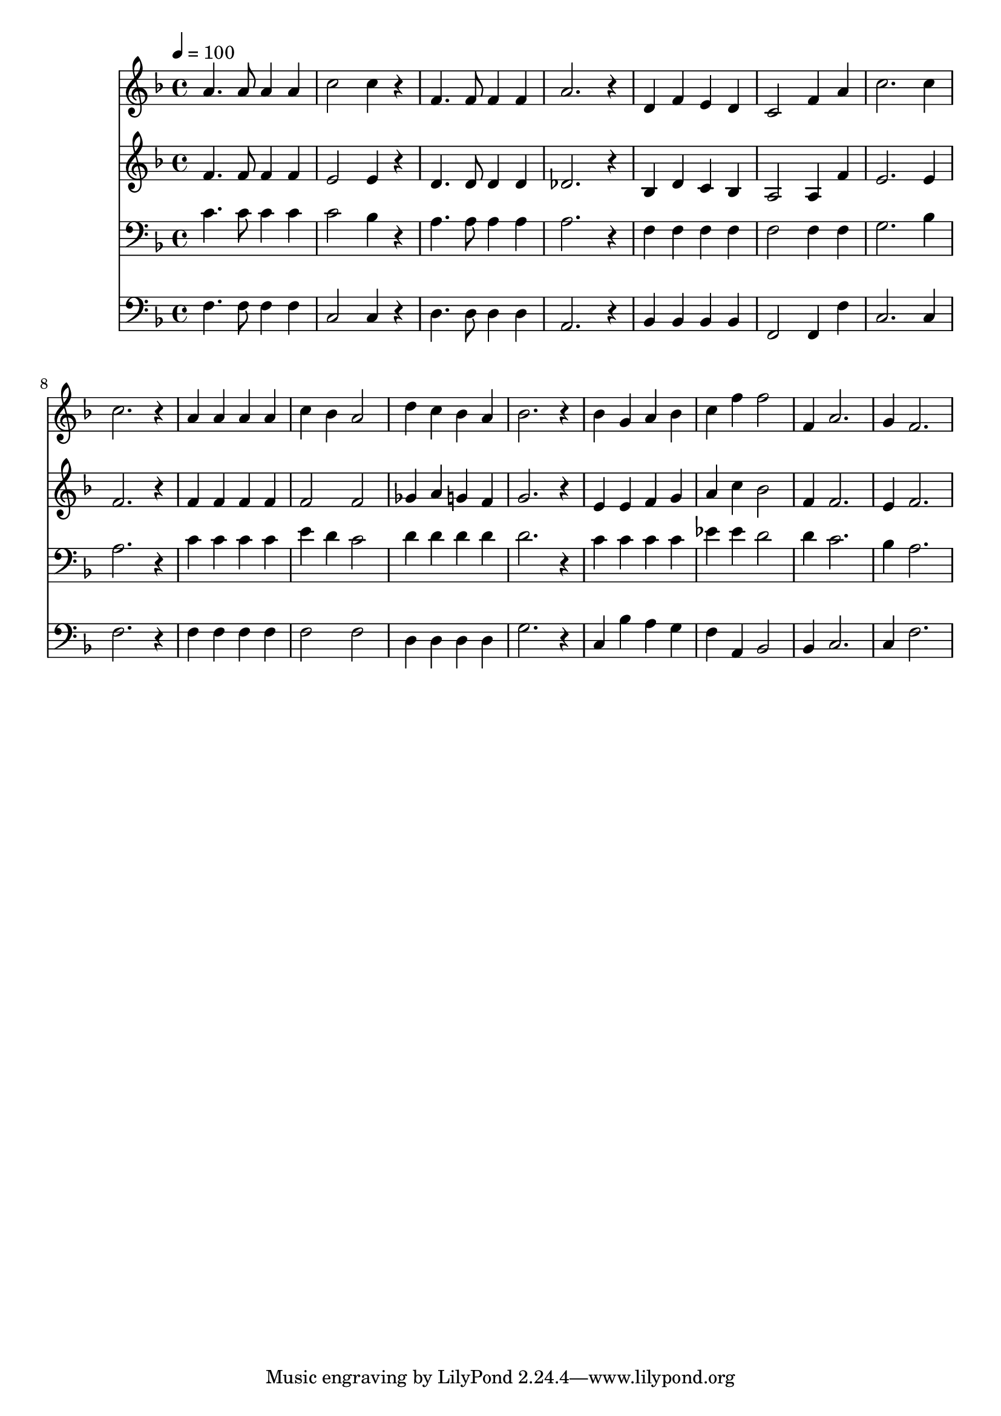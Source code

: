 % Lily was here -- automatically converted by c:/Program Files (x86)/LilyPond/usr/bin/midi2ly.py from mid/223.mid
\version "2.14.0"

\layout {
  \context {
    \Voice
    \remove "Note_heads_engraver"
    \consists "Completion_heads_engraver"
    \remove "Rest_engraver"
    \consists "Completion_rest_engraver"
  }
}

trackAchannelA = {


  \key f \major
    
  \time 4/4 
  

  \key f \major
  
  \tempo 4 = 100 
  
}

trackA = <<
  \context Voice = voiceA \trackAchannelA
>>


trackBchannelB = \relative c {
  a''4. a8 a4 a 
  | % 2
  c2 c4 r4 
  | % 3
  f,4. f8 f4 f 
  | % 4
  a2. r4 
  | % 5
  d, f e d 
  | % 6
  c2 f4 a 
  | % 7
  c2. c4 
  | % 8
  c2. r4 
  | % 9
  a a a a 
  | % 10
  c bes a2 
  | % 11
  d4 c bes a 
  | % 12
  bes2. r4 
  | % 13
  bes g a bes 
  | % 14
  c f f2 
  | % 15
  f,4 a2. 
  | % 16
  g4 f2. 
  | % 17
  
}

trackB = <<
  \context Voice = voiceA \trackBchannelB
>>


trackCchannelB = \relative c {
  f'4. f8 f4 f 
  | % 2
  e2 e4 r4 
  | % 3
  d4. d8 d4 d 
  | % 4
  des2. r4 
  | % 5
  bes d c bes 
  | % 6
  a2 a4 f' 
  | % 7
  e2. e4 
  | % 8
  f2. r4 
  | % 9
  f f f f 
  | % 10
  f2 f 
  | % 11
  ges4 a g f 
  | % 12
  g2. r4 
  | % 13
  e e f g 
  | % 14
  a c bes2 
  | % 15
  f4 f2. 
  | % 16
  e4 f2. 
  | % 17
  
}

trackC = <<
  \context Voice = voiceA \trackCchannelB
>>


trackDchannelB = \relative c {
  c'4. c8 c4 c 
  | % 2
  c2 bes4 r4 
  | % 3
  a4. a8 a4 a 
  | % 4
  a2. r4 
  | % 5
  f f f f 
  | % 6
  f2 f4 f 
  | % 7
  g2. bes4 
  | % 8
  a2. r4 
  | % 9
  c c c c 
  | % 10
  e d c2 
  | % 11
  d4 d d d 
  | % 12
  d2. r4 
  | % 13
  c c c c 
  | % 14
  ees ees d2 
  | % 15
  d4 c2. 
  | % 16
  bes4 a2. 
  | % 17
  
}

trackD = <<

  \clef bass
  
  \context Voice = voiceA \trackDchannelB
>>


trackEchannelB = \relative c {
  f4. f8 f4 f 
  | % 2
  c2 c4 r4 
  | % 3
  d4. d8 d4 d 
  | % 4
  a2. r4 
  | % 5
  bes bes bes bes 
  | % 6
  f2 f4 f' 
  | % 7
  c2. c4 
  | % 8
  f2. r4 
  | % 9
  f f f f 
  | % 10
  f2 f 
  | % 11
  d4 d d d 
  | % 12
  g2. r4 
  | % 13
  c, bes' a g 
  | % 14
  f a, bes2 
  | % 15
  bes4 c2. 
  | % 16
  c4 f2. 
  | % 17
  
}

trackE = <<

  \clef bass
  
  \context Voice = voiceA \trackEchannelB
>>


\score {
  <<
    \context Staff=trackB \trackA
    \context Staff=trackB \trackB
    \context Staff=trackC \trackA
    \context Staff=trackC \trackC
    \context Staff=trackD \trackA
    \context Staff=trackD \trackD
    \context Staff=trackE \trackA
    \context Staff=trackE \trackE
  >>
  \layout {}
  \midi {}
}

